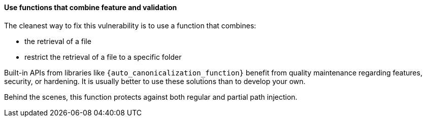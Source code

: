 ==== Use functions that combine feature and validation

The cleanest way to fix this vulnerability is to use a function that combines:

* the retrieval of a file
* restrict the retrieval of a file to a specific folder


Built-in APIs from libraries like `{auto_canonicalization_function}` benefit from
quality maintenance regarding features, security, or hardening. It is usually
better to use these solutions than to develop your own.

Behind the scenes, this function protects against both regular and partial path
injection.
